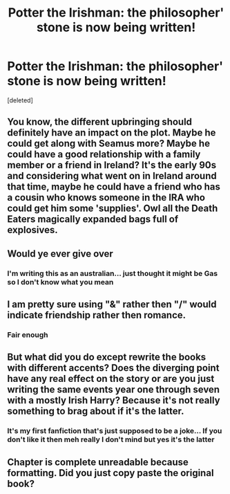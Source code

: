 #+TITLE: Potter the Irishman: the philosopher' stone is now being written!

* Potter the Irishman: the philosopher' stone is now being written!
:PROPERTIES:
:Score: 0
:DateUnix: 1587983483.0
:DateShort: 2020-Apr-27
:FlairText: Self-Promotion
:END:
[deleted]


** You know, the different upbringing should definitely have an impact on the plot. Maybe he could get along with Seamus more? Maybe he could have a good relationship with a family member or a friend in Ireland? It's the early 90s and considering what went on in Ireland around that time, maybe he could have a friend who has a cousin who knows someone in the IRA who could get him some 'supplies'. Owl all the Death Eaters magically expanded bags full of explosives.
:PROPERTIES:
:Author: 15_Redstones
:Score: 2
:DateUnix: 1588438286.0
:DateShort: 2020-May-02
:END:


** Would ye ever give over
:PROPERTIES:
:Author: IrishReplybot
:Score: 1
:DateUnix: 1587983771.0
:DateShort: 2020-Apr-27
:END:

*** I'm writing this as an australian... just thought it might be Gas so I don't know what you mean
:PROPERTIES:
:Author: Minecraftveteran13
:Score: 1
:DateUnix: 1587983990.0
:DateShort: 2020-Apr-27
:END:


** I am pretty sure using "&" rather then "/" would indicate friendship rather then romance.
:PROPERTIES:
:Author: sondrex76
:Score: 1
:DateUnix: 1587988100.0
:DateShort: 2020-Apr-27
:END:

*** Fair enough
:PROPERTIES:
:Author: Minecraftveteran13
:Score: 1
:DateUnix: 1588008209.0
:DateShort: 2020-Apr-27
:END:


** But what did you do except rewrite the books with different accents? Does the diverging point have any real effect on the story or are you just writing the same events year one through seven with a mostly Irish Harry? Because it's not really something to brag about if it's the latter.
:PROPERTIES:
:Author: SnobbishWizard
:Score: 1
:DateUnix: 1587993913.0
:DateShort: 2020-Apr-27
:END:

*** It's my first fanfiction that's just supposed to be a joke... If you don't like it then meh really I don't mind but yes it's the latter
:PROPERTIES:
:Author: Minecraftveteran13
:Score: 1
:DateUnix: 1588008333.0
:DateShort: 2020-Apr-27
:END:


** Chapter is complete unreadable because formatting. Did you just copy paste the original book?
:PROPERTIES:
:Author: 15_Redstones
:Score: 1
:DateUnix: 1588438350.0
:DateShort: 2020-May-02
:END:
